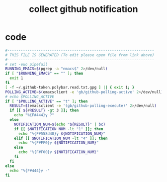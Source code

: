 #+title: collect github notification
* code
  #+begin_src sh :comments link :shebang "#!/usr/bin/env sh" :eval no :tangle ~/.config/polybar/github-notifications.sh :tangle-mode (identity #o755)
    #------------------------------------------------------------------
    # THIS FILE IS GENERATED (To edit please open file from link above)
    #------------------------------------------------------------------
    # set -euo pipefail    
    RUNNING_EMACS=$(pgrep -a "emacs$" 2>/dev/null)
    if [ "$RUNNING_EMACS" == "" ]; then
      exit 1
    fi
    [ -f ~/.github-token.polybar.read.txt.gpg ] || { exit 1; }
    POLLING_ACTIVE=$(emacsclient -e 'gb/github-polling-active' 2>/dev/null)
    # echo $POLLING_ACTIVE
    if [ "$POLLING_ACTIVE" == "t" ]; then
      RESULT=$(emacsclient -e '(gb/github-polling-execute)' 2>/dev/null)
      if [[ ${#RESULT} -gt 3 ]]; then
        echo "%{F#444}γ ?"
      else
        NOTIFICATION_NUM=$(echo "${RESULT}" | bc)
        if [[ $NOTIFICATION_NUM -lt "1" ]]; then
          echo "%{F#558d48}γ ${NOTIFICATION_NUM}"
        elif [[ $NOTIFICATION_NUM -lt "4" ]]; then
          echo "%{F#FF0}γ ${NOTIFICATION_NUM}"
        else
          echo "%{F#F00}γ ${NOTIFICATION_NUM}"
        fi
      fi
    else
      echo "%{F#444}γ -"
    fi
  #+end_src

# Local Variables:
# eval: (read-only-mode 1)
# eval: (flyspell-mode 0)
# End:
